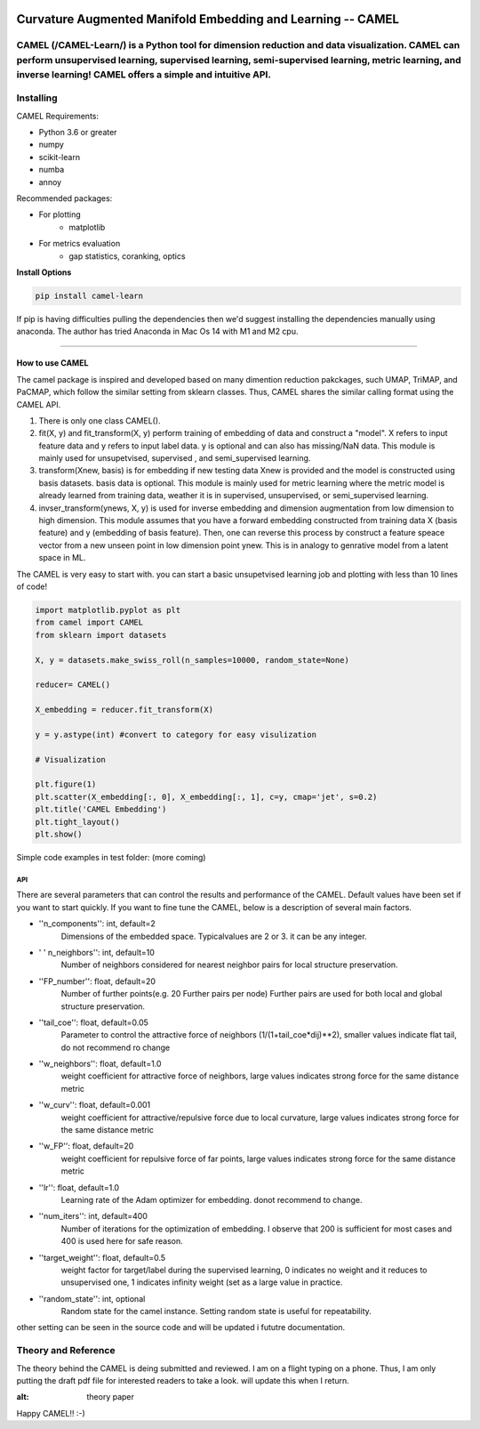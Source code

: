 .. -*- mode: rst -*-

.. image:: docs/Camel_logo.png
  :width: 600
  :alt: CAMELlogo
  :align: center

|pypi_version|_ 

.. |pypi_version| image:: https://img.shields.io/pypi/v/camel-learn.svg
.. _pypi_version: https://pypi.python.org/pypi/camel-learn/


Curvature Augmented Manifold Embedding and Learning -- CAMEL
=======================================

CAMEL (/CAMEL-Learn/) is a Python tool for dimension reduction and data visualization. CAMEL can perform unsupervised learning, supervised learning, semi-supervised learning, metric learning, and inverse learning! CAMEL offers a simple and intuitive API.
----------
Installing
----------

CAMEL Requirements:

* Python 3.6 or greater
* numpy
* scikit-learn
* numba
* annoy

Recommended packages:

* For plotting
   * matplotlib
* For metrics evaluation
   * gap statistics, coranking, optics

**Install Options**

.. code:: bash

     pip install camel-learn

If pip is having difficulties pulling the dependencies then we'd suggest installing
the dependencies manually using anaconda. The author has tried Anaconda in Mac Os 14 with M1 and M2 cpu.


======

---------------
How to use CAMEL
---------------

The camel package is inspired and developed based on many dimention reduction pakckages, such UMAP, TriMAP, and PaCMAP, which follow the similar setting from sklearn classes. Thus, CAMEL shares the similar calling format using the CAMEL API.

1. There is only one class CAMEL().
2. fit(X, y) and fit_transform(X, y) perform training of embedding of data and construct a "model". X refers to input feature data and y refers to input label data. y is optional and can also has missing/NaN data. This module is mainly used for unsupetvised, supervised , and semi_supervised learning.
3. transform(Xnew, basis) is for embedding if new testing data Xnew is provided and the model is constructed using basis datasets. basis data is optional. This module is mainly used for metric learning where the metric model is already learned from training data, weather it is in supervised, unsupervised, or semi_supervised learning. 
4. invser_transform(ynews, X, y) is used for inverse embedding and dimension augmentation from low dimension to high dimension. This module assumes that you have a forward embedding constructed from training data X (basis feature) and y (embedding of basis feature). Then, one can reverse this process by construct a feature speace vector from a new unseen point in low dimension point ynew. This is in analogy to genrative model from a latent space in ML. 

The CAMEL is very easy to start with. you can start a basic unsupetvised learning job and plotting with less than 10 lines of code!

.. code:: python

    import matplotlib.pyplot as plt
    from camel import CAMEL
    from sklearn import datasets

    X, y = datasets.make_swiss_roll(n_samples=10000, random_state=None)

    reducer= CAMEL()

    X_embedding = reducer.fit_transform(X)

    y = y.astype(int) #convert to category for easy visulization

    # Visualization

    plt.figure(1)
    plt.scatter(X_embedding[:, 0], X_embedding[:, 1], c=y, cmap='jet', s=0.2)
    plt.title('CAMEL Embedding')
    plt.tight_layout()
    plt.show()


Simple code examples in test folder: (more coming)

=====
API
=====
There are several parameters that can control the results and performance of the CAMEL. Default values have been set if you want to start quickly. If you want to fine tune the CAMEL, below is a description of several main factors.

- ''n_components'': int, default=2
        Dimensions of the embedded space. Typicalvalues are 2 or 3. it can be any integer.

- ' ' n_neighbors'': int, default=10
        Number of neighbors considered for nearest neighbor pairs for local structure preservation.

- ''FP_number'': float, default=20
        Number of further points(e.g. 20 Further pairs per node)
        Further pairs are used for both local and global structure preservation.

- ''tail_coe'': float, default=0.05
        Parameter to control the attractive force of neighbors (1/(1+tail_coe*dij)**2), smaller values indicate flat tail, do not recommend ro change
    
- ''w_neighbors'': float, default=1.0
        weight coefficient for attractive force of neighbors, large values indicates strong force for the same distance metric
        
- ''w_curv'': float, default=0.001
        weight coefficient for attractive/repulsive force due to local curvature, large values indicates strong force for the same distance metric        

- ''w_FP'': float, default=20
        weight coefficient for repulsive force of far points, large values indicates strong force for the same distance metric    
    
- ''lr'': float, default=1.0
        Learning rate of the Adam optimizer for embedding. donot recommend to change.

- ''num_iters'': int, default=400
        Number of iterations for the optimization of embedding. I observe that 200 is sufficient for most cases and 400 is used here for safe reason.

- ''target_weight'': float, default=0.5
        weight factor for target/label during the supervised learning, 0 indicates no weight and it reduces to unsupervised one,
        1 indicates infinity weight (set as a large value in practice.

- ''random_state'': int, optional
        Random state for the camel instance.
        Setting random state is useful for repeatability.



other setting can be seen in the source code and will be updated i fututre documentation.



Theory and Reference
---------
The theory behind the CAMEL is deing submitted and reviewed. I am on a flight typing on a phone. Thus, I am only putting the draft pdf file for interested readers to take a look. will update this when I return.

.. image:: docs/Camel_learn.pdf
:alt: theory paper
Happy CAMEL!! :-)



